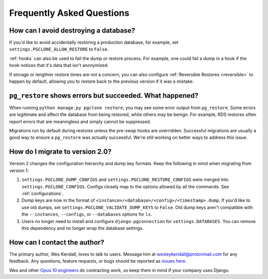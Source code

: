 .. _faq:

Frequently Asked Questions
==========================

How can I avoid destroying a database?
--------------------------------------

If you'd like to avoid accidentally restoring a production database, for example,
set ``settings.PGCLONE_ALLOW_RESTORE`` to ``False``.

:ref:`hooks` can also be used to fail the dump or restore process. For example, one could fail a
dump in a hook if the hook notices that it's data that isn't anonymized.

If storage or lengthier restore times are not a concern, you can also
configure :ref:`Reversible Restores <reversible>` to happen by default, allowing you to
restore back to the previous version if it was a mistake.

``pg_restore`` shows errors but succeeded. What happened?
---------------------------------------------------------

When running ``python manage.py pgclone restore``, you may see some error output from
``pg_restore``. Some errors are legitimate and affect the database from being restored, while
others may be benign. For example, RDS restores often report errors that are meaningless and
simply cannot be suppressed.

Migrations run by default during restores unless the pre-swap hooks are overridden. Successful
migrations are usually a good way to ensure a ``pg_restore`` was actually successful. We're still
working on better ways to address this issue.

How do I migrate to version 2.0?
--------------------------------

Version 2 changes the configuration hierarchy and dump key formats. Keep the following in mind when migrating from version 1:

1. ``settings.PGCLONE_DUMP_CONFIGS`` and ``settings.PGCLONE_RESTORE_CONFIGS`` were merged into ``settings.PGCLONE_CONFIGS``.
   Configs closely map to the options allowed by all the commands. See :ref:`configurations`.
2. Dump keys are now in the format of ``<instance>/<database>/<config>/<timestamp>.dump``. If you'd like to use
   old dumps, set ``settings.PGCLONE_VALIDATE_DUMP_KEYS`` to ``False``. Old dump keys aren't compatible with the
   ``--instances``, ``--configs``, or ``--databases`` options for ``ls``.
3. Users no longer need to install and configure ``django-pgconnection`` for ``settings.DATABASES``. You can remove
   this dependency and no longer wrap the database settings.

How can I contact the author?
-----------------------------

The primary author, Wes Kendall, loves to talk to users. Message him at `wesleykendall@protonmail.com <mailto:wesleykendall@protonmail.com>`__ for any feedback. Any questions, feature requests, or bugs should
be reported as `issues here <https://github.com/Opus10/django-pgclone/issues>`__.

Wes and other `Opus 10 engineers <https://opus10.dev>`__ do contracting work, so keep them in mind if your company
uses Django.
